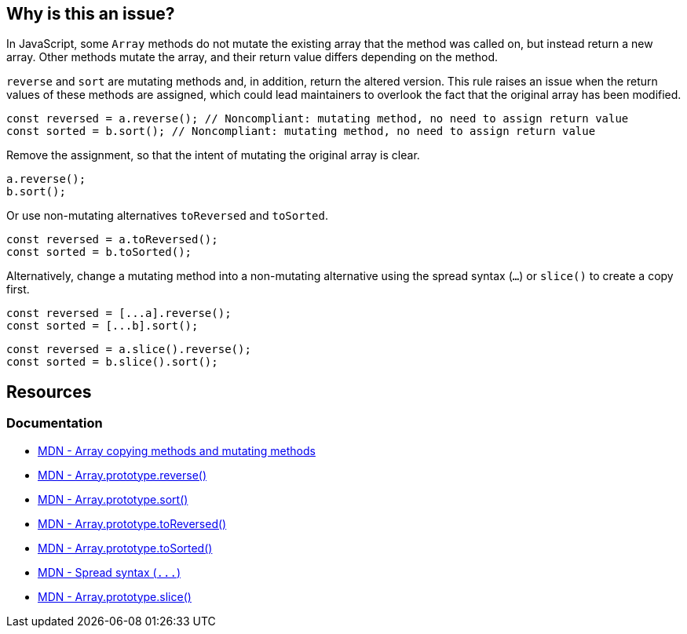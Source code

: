 == Why is this an issue?

In JavaScript, some ``++Array++`` methods do not mutate the existing array that the method was called on, but instead return a new array. Other methods mutate the array, and their return value differs depending on the method.

``++reverse++`` and ``++sort++`` are mutating methods and, in addition, return the altered version. This rule raises an issue when the return values of these methods are assigned, which could lead maintainers to overlook the fact that the original array has been modified.

[source,javascript,diff-id=1,diff-type=noncompliant]
----
const reversed = a.reverse(); // Noncompliant: mutating method, no need to assign return value
const sorted = b.sort(); // Noncompliant: mutating method, no need to assign return value
----

Remove the assignment, so that the intent of mutating the original array is clear.

[source,javascript,diff-id=1,diff-type=compliant]
----
a.reverse();
b.sort();
----

Or use non-mutating alternatives ``toReversed`` and ``toSorted``.

[source,javascript,diff-id=1,diff-type=compliant]
----
const reversed = a.toReversed();
const sorted = b.toSorted();
----

Alternatively, change a mutating method into a non-mutating alternative using the spread syntax (`...`) or `slice()` to create a copy first.

[source,javascript,diff-id=1,diff-type=compliant]
----
const reversed = [...a].reverse();  
const sorted = [...b].sort();
----
[source,javascript,diff-id=1,diff-type=compliant]
----
const reversed = a.slice().reverse();  
const sorted = b.slice().sort();
----

== Resources

=== Documentation

* https://developer.mozilla.org/en-US/docs/Web/JavaScript/Reference/Global_Objects/Array#copying_methods_and_mutating_methods[MDN - Array copying methods and mutating methods]
* https://developer.mozilla.org/en-US/docs/Web/JavaScript/Reference/Global_Objects/Array/reverse[MDN - Array.prototype.reverse()]
* https://developer.mozilla.org/en-US/docs/Web/JavaScript/Reference/Global_Objects/Array/sort[MDN - Array.prototype.sort()]
* https://developer.mozilla.org/en-US/docs/Web/JavaScript/Reference/Global_Objects/Array/toReversed[MDN - Array.prototype.toReversed()]
* https://developer.mozilla.org/en-US/docs/Web/JavaScript/Reference/Global_Objects/Array/toSorted[MDN - Array.prototype.toSorted()]
* https://developer.mozilla.org/en-US/docs/Web/JavaScript/Reference/Operators/Spread_syntax[MDN - Spread syntax (``++...++``)]
* https://developer.mozilla.org/en-US/docs/Web/JavaScript/Reference/Global_Objects/Array/slice[MDN - Array.prototype.slice()]

ifdef::env-github,rspecator-view[]

'''
== Implementation Specification
(visible only on this page)

=== Message

Move this array "{0}" operation to a separate statement.


=== Highlighting

``++x.reverse()++``


'''
== Comments And Links
(visible only on this page)

=== on 28 Jul 2017, 14:20:42 Elena Vilchik wrote:
I've put the rule back to Sonar Way as we removed more code-smelly case ``++a = a.reverse();++`` from the scope (moved to RSPEC-1656).   

=== on 16 Jan 2020, 10:23:52 Tibor Blenessy wrote:
Changed to code smell, we can't be sure that the code has a bug, and from issues we find it seems that more often it's not the case

=== on 14 Mar 2021, 11:23:01 JounQin wrote:
Hi, I tried this in SonarJS, it seems `items?.sort()` reports while `items.sort()` does not which is unexpected.


What means this rule is not compatible with `optional chaining`.

=== on 15 Mar 2021, 16:56:59 Tibor Blenessy wrote:
\[~JounQin] I created issue from your report \https://github.com/SonarSource/SonarJS/issues/2513 , however please use our community forum in the future \https://community.sonarsource.com/ ,  this JIRA project should not be used to report specific implementation issues, as it is agnostic about the language.

endif::env-github,rspecator-view[]
